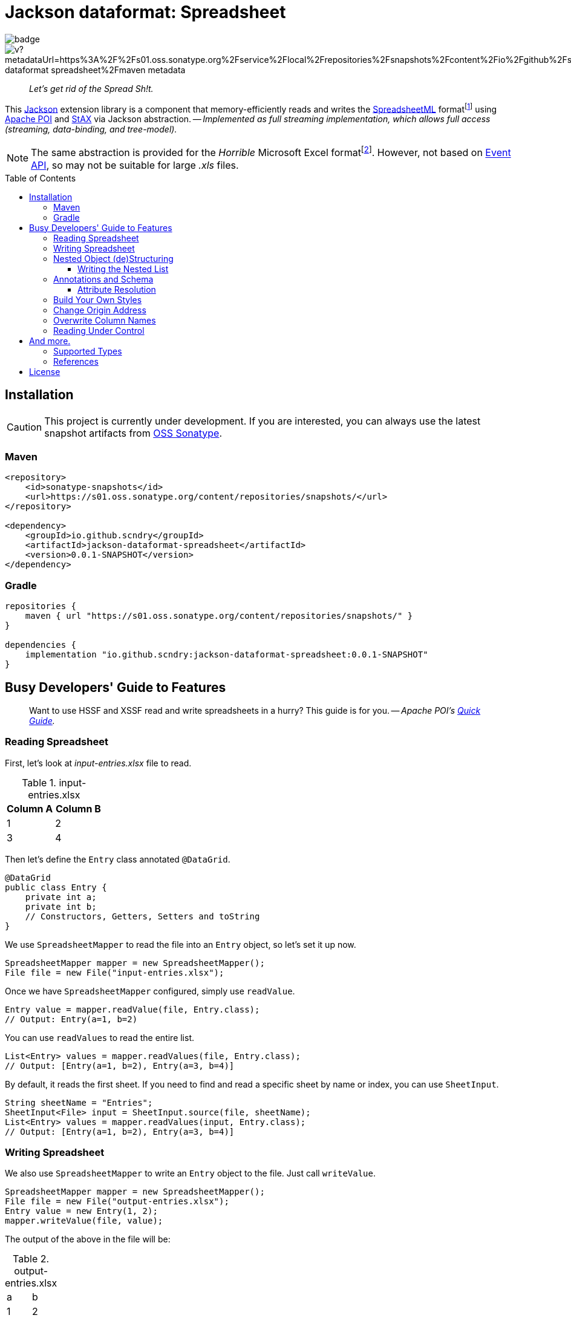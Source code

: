 = Jackson dataformat: Spreadsheet
ifdef::env-github[]
:tip-caption: :bulb:
:note-caption: :speech_balloon:
:important-caption: :blue_book:
:caution-caption: :orange_book:
:warning-caption: :closed_book:
endif::[]
:toc:
:toclevels: 3
:toc-placement!:
:link-oss-sonatype: https://s01.oss.sonatype.org/index.html#view-repositories;snapshots~browsestorage~/io/github/scndry/jackson-dataformat-spreadsheet/maven-metadata.xml

image:https://github.com/scndry/jackson-dataformat-spreadsheet/actions/workflows/build.yml/badge.svg[]
image:https://img.shields.io/maven-metadata/v?metadataUrl=https%3A%2F%2Fs01.oss.sonatype.org%2Fservice%2Flocal%2Frepositories%2Fsnapshots%2Fcontent%2Fio%2Fgithub%2Fscndry%2Fjackson-dataformat-spreadsheet%2Fmaven-metadata.xml[]

[quote]
_Let's get rid of the Spread Sh!t._

This https://github.com/FasterXML/jackson[Jackson^] extension library is a component that memory-efficiently reads and writes the http://officeopenxml.com/anatomyofOOXML-xlsx.php[SpreadsheetML^] formatfootnote:[XLSX -- XSSF (XML SpreadSheet Format)] using https://poi.apache.org/[Apache POI^] and https://www.xml.com/pub/a/2003/09/17/stax.html[StAX^] via Jackson abstraction. -- _Implemented as full streaming implementation, which allows full access (streaming, data-binding, and tree-model)._

NOTE: The same abstraction is provided for the _Horrible_ Microsoft Excel formatfootnote:[XLS -- HSSF (Horrible SpreadSheet Format)].
However, not based on https://poi.apache.org/components/spreadsheet/how-to.html#event_api[Event API^], so may not be suitable for large _.xls_ files.

toc::[]

== Installation

CAUTION: This project is currently under development.
If you are interested, you can always use the latest snapshot artifacts from {link-oss-sonatype}[OSS Sonatype^].

=== Maven

[source,xml]
----
<repository>
    <id>sonatype-snapshots</id>
    <url>https://s01.oss.sonatype.org/content/repositories/snapshots/</url>
</repository>

<dependency>
    <groupId>io.github.scndry</groupId>
    <artifactId>jackson-dataformat-spreadsheet</artifactId>
    <version>0.0.1-SNAPSHOT</version>
</dependency>
----

=== Gradle

[source,groovy]
----
repositories {
    maven { url "https://s01.oss.sonatype.org/content/repositories/snapshots/" }
}

dependencies {
    implementation "io.github.scndry:jackson-dataformat-spreadsheet:0.0.1-SNAPSHOT"
}
----

== Busy Developers' Guide to Features

[quote]
Want to use HSSF and XSSF read and write spreadsheets in a hurry?
This guide is for you. -- _Apache POI's https://poi.apache.org/components/spreadsheet/quick-guide.html[Quick Guide^]._

=== Reading Spreadsheet

First, let's look at _input-entries.xlsx_ file to read.

.input-entries.xlsx
|===
|Column A |Column B

|1 |2 |3 |4
|===

Then let's define the `Entry` class annotated `@DataGrid`.

[source,java]
----
@DataGrid
public class Entry {
    private int a;
    private int b;
    // Constructors, Getters, Setters and toString
}
----

We use `SpreadsheetMapper` to read the file into an `Entry` object, so let’s set it up now.

[source,java]
----
SpreadsheetMapper mapper = new SpreadsheetMapper();
File file = new File("input-entries.xlsx");
----

Once we have `SpreadsheetMapper` configured, simply use `readValue`.

[source,java]
----
Entry value = mapper.readValue(file, Entry.class);
// Output: Entry(a=1, b=2)
----

You can use `readValues` to read the entire list.

[source,java]
----
List<Entry> values = mapper.readValues(file, Entry.class);
// Output: [Entry(a=1, b=2), Entry(a=3, b=4)]
----

By default, it reads the first sheet.
If you need to find and read a specific sheet by name or index, you can use `SheetInput`.

[source,java]
----
String sheetName = "Entries";
SheetInput<File> input = SheetInput.source(file, sheetName);
List<Entry> values = mapper.readValues(input, Entry.class);
// Output: [Entry(a=1, b=2), Entry(a=3, b=4)]
----

=== Writing Spreadsheet

We also use `SpreadsheetMapper` to write an `Entry` object to the file.
Just call `writeValue`.

[source,java]
----
SpreadsheetMapper mapper = new SpreadsheetMapper();
File file = new File("output-entries.xlsx");
Entry value = new Entry(1, 2);
mapper.writeValue(file, value);
----

The output of the above in the file will be:

.output-entries.xlsx
[cols="1,1"]
|===
|a |b |1 |2
|===

This time, let's write a list.

[source,java]
----
List<Entry> values = Arrays.asList(new Entry(1, 2), new Entry(3, 4));
mapper.writeValue(file, values);
----

----
java.lang.IllegalArgumentException: `valueType` MUST be specified to write a value of a Collection or array type
----

[quote]
_Oh, Sheet!_

Okay.
Let's add a `valueType` to the 3rd parameter.

[source,java]
----
Class<Entry> valueType = Entry.class;
mapper.writeValue(file, values, valueType);
----

.output-entries.xlsx
[cols="1,1"]
|===
|a |b |1 |2 |3 |4
|===

Now let's annotate on properties with `@DataColumn` to write each column's name.

[source,java]
----
@DataGrid
public class Entry {
    @DataColumn("Column A")
    private int a;
    @DataColumn("Column B")
    private int b;
    // Constructors, Getters, Setters and toString
}
----

.output-entries.xlsx
[cols="1,1"]
|===
|Column A |Column B |1 |2 |3 |4
|===

And also you can use `SheetOutput` to write the sheet name.
By default, the created sheet is named `"Sheet" + _indexOfSheet_`.

[source,java]
----
String sheetName = "Entries";
SheetOutput<File> output = SheetOutput.target(file, sheetName);
mapper.writeValue(output, values, Entry.class);
----

=== Nested Object (de)Structuring

Spreadsheets are a flat data representation of a 2-dimensional structure, but most of the POJOs we have take complex nested structures.
Of course, it provides (de)structuring these complex models, as you can see below:

|===
|ID |NAME |ZIPCODE |ADDRESS LINE 1 |ADDRESS LINE 2 |DESIGNATION |SALARY

|1
|John Doe
|12345
|123 Main St.
|Anytown, USA
|CEO
|$300,000.00
|===

As we are _Object-Oriented Developers_, you probably don't want to manage a lot of column data in a flat model.
Let's first define the _well-structured_ `Employee` class.

[source,java]
----
@DataGrid
class Employee {
    int id;
    String name;
    Address address;
    Employment employment;
    // ...
}

class Address {
    String zipcode;
    AddressLines addressLines;
    // ...
}

class AddressLines {
    String line1;
    String line2;
    // ...
}

class Employment {
    Designation designation;
    long salary;
    // ...
}

enum Designation {
    CEO, CTO, SM, ARCH, INT
}
----

No additional code is required when deserializing data into nested structures, you can deserialize the same way.

[source,java]
----
Employee value = mapper.readValue(input, Employee.class);
----

Here’s the `Employee` object that output will be:

----
Employee(
    id=1
    name=John doe
    address=Address(
        zipcode=12345
        addressLines=AddressLines(
            line1=123 Main St.
            line2=Anytown, USA
        )
    )
    employment=Emeployment(
        designation=CEO
        salary=300000
    )
)
----

Just as can be deserialized without any additional code, you can serialize these nested objects.

[source,java]
----
mapper.writeValue(output, values, Employee.class);
----

==== Writing the Nested List

Although limited, it supports serializing nested list structures. _However, deserializing is not supported due to implementation complexity._

[source,java]
----
@DataGrid
class Outer {
    @DataColumn("A") int a;
    List<Inner> inners;
    @DataColumn("E") int e;
    // ...
}

class Inner {
    @DataColumn("B") int b;
    @DataColumn("C") int[] c;
    @DataColumn("D") int d;
    // ...
}
----

[source,java]
----
Outer value = new Outer(
        1, Arrays.asList(
            new Inner(2, new int[]{3, 4}, 5),
            new Inner(6, new int[]{7, 8}, 9)),
        10);
mapper.writeValue(output, value);
----

This will lead to the desired result like this:

[cols="1a,1a,1a,1a,1a"]
|===
|A |B |C |D |E

|1       |2       |3 |5       |10
|`BLANK` |`BLANK` |4 |`BLANK` |`BLANK`
|`BLANK` |6       |7 |9       |`BLANK`
|`BLANK` |`BLANK` |8 |`BLANK` |`BLANK`
|===

=== Annotations and Schema

For most column schema generation requirements, `@DataGrid` and `@DataColumn` annotations will provide all you need.
The two have almost similar attributes, so only listing attributes of `@DataColumn`.

.Attributes in `@DataColumn`
* `String value()`: The column's name to write in header
* `String style()`: The `name` of the `cellStyle` to apply to the column, it should be registered with `StylesBuilder`.
* `String headerStyle()`: Same as `style()`, but only applied to the column's header.
* `int width()`: Fixed width for the column.
* `OptBoolean autoSize()`: Adjusts the column width to fit the contents. _Not accurate for https://en.wikipedia.org/wiki/Halfwidth_and_fullwidth_forms[fullwidth forms^] like the https://en.wikipedia.org/wiki/CJK_characters[CJK characters^]._
* `int minWidth()`: Minimum width of the auto-sized column.
* `int maxWidth()`: Maximum width of the auto-sized column.

==== Attribute Resolution

Column schema uses particular order designed to allow for value overrides.
Attributes are considered in the following order:

. ``@DataColumn``'s attribute on property.
. ``@DataGrid``'s attribute on the class in which the property is declared.
. ``@DataGrid``'s attribute of the class of which the class in which the property is declared is a member.

For a better understanding, let's look at the code below:

[source,java]
----
@DataGrid(autoSizeColumn = OptBoolean.FALSE)
class Foo {
    @DataColumn(style = "Foo_a_style")
    int a;
    @DataColumn(headerStyle = "Foo_b_headerStyle")
    int b;
    // ...
}

@DataGrid(columnHeaderStyle = "Bar_columnHeaderStyle")
class Bar {
    Foo foo;
    // ...
}

@DataGrid(columnStyle = "Baz_columnStyle", autoSizeColumn = OptBoolean.TRUE)
class Baz {
    Foo foo;
    // ...
}
----

Schema is generated and used when (de)serializing within `SpreadsheetMapper`, but you can generate using `sheetSchemaFor`.

[source,java]
----
SpreadsheetSchema foo = mapper.sheetSchemaFor(Foo.class);
SpreadsheetSchema bar = mapper.sheetSchemaFor(Bar.class);
SpreadsheetSchema baz = mapper.sheetSchemaFor(Baz.class);
----

Column attributes of schemas generated for each of the above types are as follows:

[cols="1,1a,1a,1a"]
|===
|Column |Style |Header Style| Auto Size

|foo.a
|`"Foo_a_style"`
|`""`
|`FALSE`

|foo.b
|`""`
|`"Foo_b_headerStyle"`
|`FALSE`

|bar.foo.a
|`"Foo_a_style"`
|`"Bar_columnHeaderStyle"`
|`FALSE`

|bar.foo.b
|`""`
|`"Foo_b_headerStyle"`
|`FALSE`

|baz.foo.a
|`"Foo_a_style"`
|`""`
|`FALSE`

|baz.foo.b
|`"Baz_columnStyle"`
|`"Foo_b_headerStyle"`
|`FALSE`
|===


=== Build Your Own Styles

[source,java]
----
@DataGrid(columnHeaderStyle = "baseHeader")
class Employee {
    // ...
    Address address;
    Employment employment;
    // ...
}

class Address {
    @DataColumn(value = "ZIPCODE", style = "zipcode")
    String zipcode;
    // ...
}

@DataGrid(columnHeaderStyle = "employmentHeader")
class Employment {
    // ...
    @DataColumn(value = "SALARY", style = "salary", headerStyle = "salaryHeader")
    long salary;
    // ...
}
----

[source,java]
----
StylesBuilder builder = new StylesBuilder()
        .cellStyle(/*name*/ "baseHeader")
            .border().thin()
            .fillForegroundColor(IndexedColors.GREY_25_PERCENT)
            .fillPattern().solidForeground()
            .font().bold().end()
            .end()
        .cellStyle(/*name*/ "employmentHeader", /*cloneStyleFrom*/ "baseHeader")
            .fillForegroundColor(198, 239, 206)
            .end()
        .cellStyle("salaryHeader", "baseHeader")
            .fillForegroundColor(0xFFC7CE)
            .font().bold().color(0x9C0006).end()
            .end()
        .cellStyle("salary")
            .dataFormat("[Red][>=100000]$#,##0.00;$#,##0.00")
            .end()
        .cellStyle("zipcode")
            .dataFormat().text()
            .end();
SpreadsheetMapper mapper = SpreadsheetMapper.builder()
        .stylesBuilder(builder)
        .build();
mapper.writeValue(output, values, type);
----

.Built-in data formats for convenience
* `general()`: `"General"`
* `text()`: `"@"`
* `numberInt()`: `"0"`
* `numberFloat()`: `"0.00"`
* `numberIntWithComma()`: `"&#35;,##0"`
* `numberFloatWithComma()`: `"&#35;,##0.00"`
* `date()`: `"yyyy-mm-dd"`
* `dateTime()`: `"yyyy-mm-dd hh:mm:ss"`

[source,java]
----
SpreadsheetMapper mapper = SpreadsheetMapper.builder()
        .addModule(new ExcelDateModule())
        .build();
----

=== Change Origin Address

[source,java]
----
CellAddress address = ...;
SpreadsheetMapper mapper = SpreadsheetMapper.builder()
        .origin(address)
        .origin("B2")
        .origin(1, 1)
        .build();
mapper.writeValue(output, values, type);
----

[cols="1a,1a,1a"]
|===
|`BLANK`
|`BLANK`
|`BLANK`

|`BLANK`
|Column A
|Column B

|`BLANK`
|1
|2

|`BLANK`
|3
|4
|===

=== Overwrite Column Names

[source,java]
----
SpreadsheetMapper mapper = SpreadsheetMapper.builder()
        .columnNameResolver(prop -> "Overwrite " + prop.getName().toUpperCase())
        .build();
mapper.writeValue(output, values, type);
----

[cols="1,1"]
|===
|Overwrite A |Overwrite B |1 |2 |3 |4
|===

[source,java]
----
enum ColumnCode {
    A("Code A"), B("Code B");
    String text;
    // ...
}

@Retention(RetentionPolicy.RUNTIME)
@interface NameOf {
    ColumnCode value();
}

@DataGrid
class Entity {
    @NameOf(ColumnCode.A)
    @DataColumn("It will be overwritten")
    int a;
    @NameOf(ColumnCode.B)
    int b;
    // ...
}
----

[source,java]
----
ColumnNameResolver byText = AnnotatedNameResolver.forValue(NameOf.class, ColumnCode::getText);
SpreadsheetMapper mapper = SpreadsheetMapper.builder()
        .columnNameResolver(byText)
        .build();
mapper.writeValue(output, values, type);
----

[cols="1,1"]
|===
|Code A |Code B |1 |2 |3 |4
|===

=== Reading Under Control

[source,java]
----
SpreadsheetReader reader = mapper.sheetReaderFor(Entry.class);
try (SheetMappingIterator<Entry> iterator = reader.readValues(input)) {
    while (iterator.hasNext()) {
        Entry value = iterator.next();
        SheetLocation location = iterator.getCurrentLocation();
        boolean done = ...;
        if (done) {
            break;
        }
    }
}
----

[source,java]
----
SpreadsheetMapper mapper = SpreadsheetMapper.builder();
        .enable(SheetParser.Feature.BREAK_ON_BLANK_ROW)
        .build();
----

.On/Off Features in `SheetParser.Feature`
* `BLANK_ROW_AS_NULL` (default `true`)
* `BREAK_ON_BLANK_ROW` (default `false`)

== And more.

=== Supported Types

* Deserialization
** `java.io.File`
** `java.io.InputStream`
** `io.github.scndry.jackson.dataformat.spreadsheet.deser.SheetInput<T>`
** `org.apache.poi.ss.usermodel.Sheet`
* Serialization
** `java.io.File`
** `java.io.OutputStream`
** `io.github.scndry.jackson.dataformat.spreadsheet.ser.SheetOutput<T>`
** `org.apache.poi.ss.usermodel.Sheet`

=== References

* https://github.com/FasterXML/jackson-docs[Jackson documentation hub^]
* https://poi.apache.org/components/spreadsheet/index.html[POI-HSSF and POI-XSSF/SXSSF^]

== License

Project is licensed under https://www.apache.org/licenses/LICENSE-2.0.txt[Apache License 2.0^].
